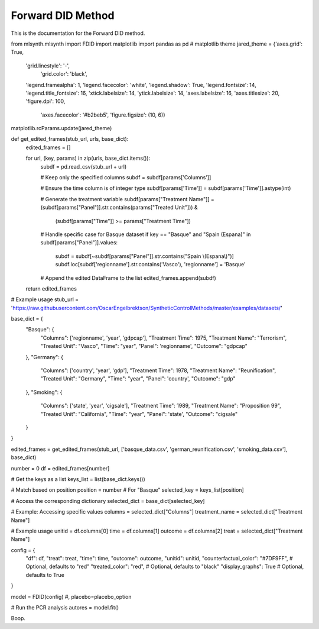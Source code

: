Forward DID Method
==================

This is the documentation for the Forward DID method.

.. code-block:: python

from mlsynth.mlsynth import FDID
import matplotlib
import pandas as pd
# matplotlib theme
jared_theme = {'axes.grid': True,
              'grid.linestyle': '-',
               'grid.color': 'black',
              'legend.framealpha': 1,
              'legend.facecolor': 'white',
              'legend.shadow': True,
              'legend.fontsize': 14,
              'legend.title_fontsize': 16,
              'xtick.labelsize': 14,
              'ytick.labelsize': 14,
              'axes.labelsize': 16,
              'axes.titlesize': 20,
              'figure.dpi': 100,
               'axes.facecolor': '#b2beb5',
               'figure.figsize': (10, 6)}

matplotlib.rcParams.update(jared_theme)


def get_edited_frames(stub_url, urls, base_dict):
    edited_frames = []

    for url, (key, params) in zip(urls, base_dict.items()):
        subdf = pd.read_csv(stub_url + url)

        # Keep only the specified columns
        subdf = subdf[params['Columns']]

        # Ensure the time column is of integer type
        subdf[params['Time']] = subdf[params['Time']].astype(int)

        # Generate the treatment variable
        subdf[params["Treatment Name"]] = (subdf[params["Panel"]].str.contains(params["Treated Unit"])) & \
                                          (subdf[params["Time"]] >= params["Treatment Time"])

        # Handle specific case for Basque dataset
        if key == "Basque" and "Spain (Espana)" in subdf[params["Panel"]].values:
            subdf = subdf[~subdf[params["Panel"]].str.contains("Spain \\(Espana\\)")]
            subdf.loc[subdf['regionname'].str.contains('Vasco'), 'regionname'] = 'Basque'

        # Append the edited DataFrame to the list
        edited_frames.append(subdf)

    return edited_frames


# Example usage
stub_url = 'https://raw.githubusercontent.com/OscarEngelbrektson/SyntheticControlMethods/master/examples/datasets/'

base_dict = {
    "Basque": {
        "Columns": ['regionname', 'year', 'gdpcap'],
        "Treatment Time": 1975,
        "Treatment Name": "Terrorism",
        "Treated Unit": "Vasco",
        "Time": "year",
        "Panel": 'regionname',
        "Outcome": "gdpcap"
    },
    "Germany": {
        "Columns": ['country', 'year', 'gdp'],
        "Treatment Time": 1978,
        "Treatment Name": "Reunification",
        "Treated Unit": "Germany",
        "Time": "year",
        "Panel": 'country',
        "Outcome": "gdp"
    },
    "Smoking": {
        "Columns": ['state', 'year', 'cigsale'],
        "Treatment Time": 1989,
        "Treatment Name": "Proposition 99",
        "Treated Unit": "California",
        "Time": "year",
        "Panel": 'state',
        "Outcome": "cigsale"
    }
}

edited_frames = get_edited_frames(stub_url, ['basque_data.csv', 'german_reunification.csv', 'smoking_data.csv'], base_dict)

number = 0
df = edited_frames[number]

# Get the keys as a list
keys_list = list(base_dict.keys())

# Match based on position
position = number  # For "Basque"
selected_key = keys_list[position]

# Access the corresponding dictionary
selected_dict = base_dict[selected_key]

# Example: Accessing specific values
columns = selected_dict["Columns"]
treatment_name = selected_dict["Treatment Name"]

# Example usage
unitid = df.columns[0]
time = df.columns[1]
outcome = df.columns[2]
treat =  selected_dict["Treatment Name"]

config = {
    "df": df,
    "treat": treat,
    "time": time,
    "outcome": outcome,
    "unitid": unitid,
    "counterfactual_color": "#7DF9FF",  # Optional, defaults to "red"
    "treated_color": "red",  # Optional, defaults to "black"
    "display_graphs": True  # Optional, defaults to True
}

model = FDID(config) #, placebo=placebo_option

# Run the PCR analysis
autores = model.fit()


Boop.
